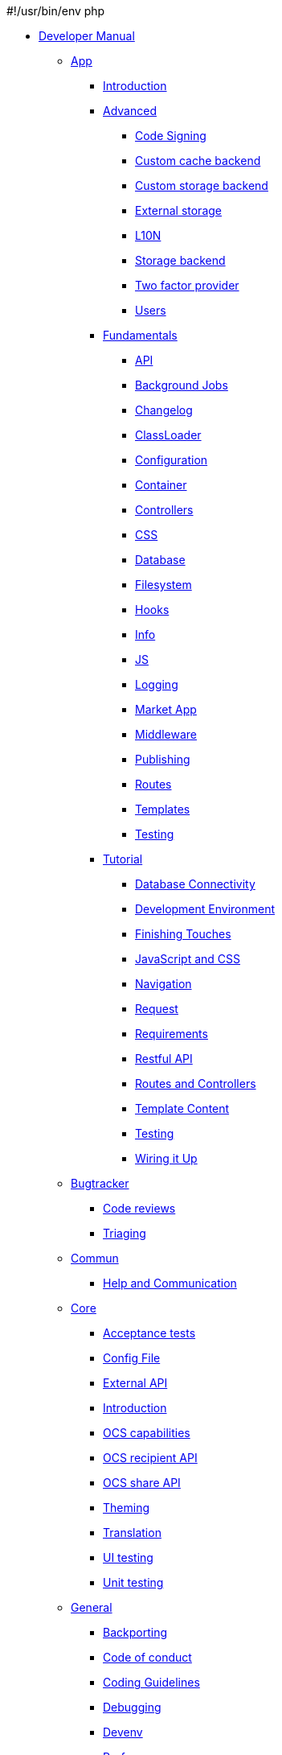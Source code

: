 #!/usr/bin/env php

* xref:index.adoc[Developer Manual]
*** xref:app/index.adoc[App]
**** xref:app/introduction.adoc[Introduction]
**** xref:app/advanced/index.adoc[Advanced]
***** xref:app/advanced/code_signing.adoc[Code Signing]
***** xref:app/advanced/custom-cache-backend.adoc[Custom cache backend]
***** xref:app/advanced/custom-storage-backend.adoc[Custom storage backend]
***** xref:app/advanced/extstorage.adoc[External storage]
***** xref:app/advanced/l10n.adoc[L10N]
***** xref:app/advanced/storage-backend.adoc[Storage backend]
***** xref:app/advanced/two-factor-provider.adoc[Two factor provider]
***** xref:app/advanced/users.adoc[Users]
**** xref:app/fundamentals/index.adoc[Fundamentals]
***** xref:app/fundamentals/api.adoc[API]
***** xref:app/fundamentals/backgroundjobs.adoc[Background Jobs]
***** xref:app/fundamentals/changelog.adoc[Changelog]
***** xref:app/fundamentals/classloader.adoc[ClassLoader]
***** xref:app/fundamentals/configuration.adoc[Configuration]
***** xref:app/fundamentals/container.adoc[Container]
***** xref:app/fundamentals/controllers.adoc[Controllers]
***** xref:app/fundamentals/css.adoc[CSS]
***** xref:app/fundamentals/database.adoc[Database]
***** xref:app/fundamentals/filesystem.adoc[Filesystem]
***** xref:app/fundamentals/hooks.adoc[Hooks]
***** xref:app/fundamentals/info.adoc[Info]
***** xref:app/fundamentals/js.adoc[JS]
***** xref:app/fundamentals/logging.adoc[Logging]
***** xref:app/fundamentals/market_app.adoc[Market App]
***** xref:app/fundamentals/middleware.adoc[Middleware]
***** xref:app/fundamentals/publishing.adoc[Publishing]
***** xref:app/fundamentals/routes.adoc[Routes]
***** xref:app/fundamentals/templates.adoc[Templates]
***** xref:app/fundamentals/testing.adoc[Testing]
**** xref:app/tutorial/index.adoc[Tutorial]
***** xref:app/tutorial/database_connectivity.adoc[Database Connectivity]
***** xref:app/tutorial/development_environment.adoc[Development Environment]
***** xref:app/tutorial/finishing_touches.adoc[Finishing Touches]
***** xref:app/tutorial/javascript_and_css.adoc[JavaScript and CSS]
***** xref:app/tutorial/navigation.adoc[Navigation]
***** xref:app/tutorial/request.adoc[Request]
***** xref:app/tutorial/requirements.adoc[Requirements]
***** xref:app/tutorial/restful_api.adoc[Restful API]
***** xref:app/tutorial/routes_and_controllers.adoc[Routes and Controllers]
***** xref:app/tutorial/template_content.adoc[Template Content]
***** xref:app/tutorial/testing.adoc[Testing]
***** xref:app/tutorial/wiring_it_up.adoc[Wiring it Up]
*** xref:bugtracker/index.adoc[Bugtracker]
**** xref:bugtracker/codereviews.adoc[Code reviews]
**** xref:bugtracker/triaging.adoc[Triaging]
*** xref:commun/index.adoc[Commun]
**** xref:commun/help_and_communication.adoc[Help and Communication]
*** xref:core/index.adoc[Core]
**** xref:core/acceptance-tests.adoc[Acceptance tests]
**** xref:core/configfile.adoc[Config File]
**** xref:core/externalapi.adoc[External API]
**** xref:core/introduction.adoc[Introduction]
**** xref:core/ocs-capabilities.adoc[OCS capabilities]
**** xref:core/ocs-recipient-api.adoc[OCS recipient API]
**** xref:core/ocs-share-api.adoc[OCS share API]
**** xref:core/theming.adoc[Theming]
**** xref:core/translation.adoc[Translation]
**** xref:core/ui-testing.adoc[UI testing]
**** xref:core/unit-testing.adoc[Unit testing]
*** xref:general/index.adoc[General]
**** xref:general/backporting.adoc[Backporting]
**** xref:general/code-of-conduct.adoc[Code of conduct]
**** xref:general/codingguidelines.adoc[Coding Guidelines]
**** xref:general/debugging.adoc[Debugging]
**** xref:general/devenv.adoc[Devenv]
**** xref:general/performance.adoc[Performance]
**** xref:general/security.adoc[Security]
*** xref:mobile_development/index.adoc[Mobile_development]
**** xref:mobile_development/android_library/index.adoc[Android Library]
***** xref:mobile_development/android_library/examples.adoc[Examples]
***** xref:mobile_development/android_library/library_installation.adoc[Library Installation]
**** xref:mobile_development/ios_library/index.adoc[iOS Library]
***** xref:mobile_development/ios_library/examples.adoc[Examples]
***** xref:mobile_development/ios_library/library_installation.adoc[Library Installation]
*** xref:testing/index.adoc[Testing]
*** xref:webdav_api/index.adoc[WebDAV API]
**** xref:webdav_api/comments.adoc[Comments]
**** xref:webdav_api/files_versions.adoc[Files Versions]
**** xref:webdav_api/tags.adoc[Tags]
